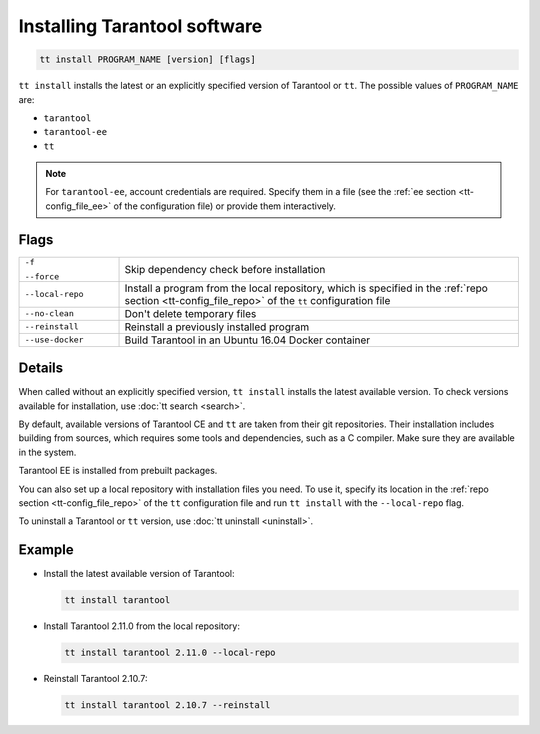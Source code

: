 .. _tt-install:

Installing Tarantool software
=============================

..  code-block:: bash

    tt install PROGRAM_NAME [version] [flags]

``tt install`` installs the latest or an explicitly specified version of Tarantool
or ``tt``. The possible values of ``PROGRAM_NAME`` are:

*   ``tarantool``
*   ``tarantool-ee``
*   ``tt``

.. note::

    For ``tarantool-ee``, account credentials are required. Specify them in a file
    (see the :ref:`ee section <tt-config_file_ee>` of the configuration file) or
    provide them interactively.

Flags
-----

..  container:: table

    ..  list-table::
        :widths: 20 80
        :header-rows: 0

        *   -   ``-f``

                ``--force``
            -   Skip dependency check before installation
        *   -   ``--local-repo``
            -   Install a program from the local repository, which is specified
                in the :ref:`repo section <tt-config_file_repo>` of the ``tt``
                configuration file
        *   -   ``--no-clean``
            -   Don't delete temporary files
        *   -   ``--reinstall``
            -   Reinstall a previously installed program
        *   -   ``--use-docker``
            -   Build Tarantool in an Ubuntu 16.04 Docker container

Details
-------

When called without an explicitly specified version, ``tt install`` installs the
latest available version. To check versions available for installation, use
:doc:`tt search <search>`.

By default, available versions of Tarantool CE and ``tt`` are taken from their git repositories.
Their installation includes building from sources, which requires some tools and
dependencies, such as a C compiler. Make sure they are available in the system.

Tarantool EE is installed from prebuilt packages.

You can also set up a local repository with installation files you need.
To use it, specify its location in the :ref:`repo section <tt-config_file_repo>`
of the ``tt`` configuration file and run ``tt install`` with the ``--local-repo`` flag.

To uninstall a Tarantool or ``tt`` version, use :doc:`tt uninstall <uninstall>`.

Example
--------

*   Install the latest available version of Tarantool:

    ..  code-block:: bash

        tt install tarantool

*   Install Tarantool 2.11.0 from the local repository:

    ..  code-block:: bash

        tt install tarantool 2.11.0 --local-repo

*   Reinstall Tarantool 2.10.7:

    ..  code-block:: bash

        tt install tarantool 2.10.7 --reinstall